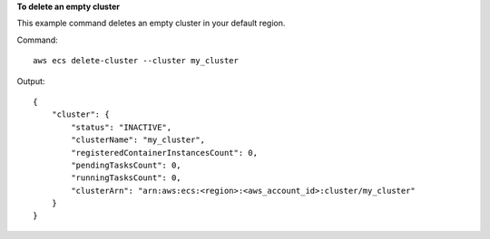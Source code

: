 **To delete an empty cluster**

This example command deletes an empty cluster in your default region.

Command::

  aws ecs delete-cluster --cluster my_cluster

Output::

	{
	    "cluster": {
	        "status": "INACTIVE",
	        "clusterName": "my_cluster",
	        "registeredContainerInstancesCount": 0,
	        "pendingTasksCount": 0,
	        "runningTasksCount": 0,
	        "clusterArn": "arn:aws:ecs:<region>:<aws_account_id>:cluster/my_cluster"
	    }
	}
